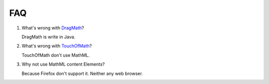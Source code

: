 FAQ
===

#. What's wrong with `DragMath <http://www.dragmath.bham.ac.uk/index.html>`_?

   DragMath is write in Java.

#. What's wrong with `TouchOfMath <https://github.com/jlabarbera11/TouchOfMath>`_?

   TouchOfMath don't use MathML.

#. Why not use MathML content Elements?

   Because Firefox don't support it. Neither any web browser.
